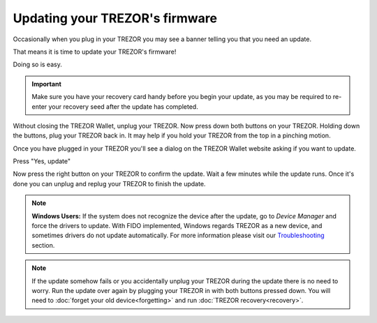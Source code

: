 Updating your TREZOR's firmware
===============================

Occasionally when you plug in your TREZOR you may see a banner telling you that you need an update.

.. image:: images/updateneeded.png

That means it is time to update your TREZOR's firmware!

Doing so is easy.

.. important::  Make sure you have your recovery card handy before you begin your update, as you may be required to re-enter your recovery seed after the update has completed.

Without closing the TREZOR Wallet, unplug your TREZOR.  Now press down both buttons on your TREZOR.  Holding down the buttons, plug your TREZOR back in.  It may help if you hold your TREZOR from the top in a pinching motion.

.. image:: images/clawupdateplugin.jpg

Once you have plugged in your TREZOR you'll see a dialog on the TREZOR Wallet website asking if you want to update.

.. image:: images/doyouwanttoupdate.png

Press "Yes, update"

.. image:: images/trezor-bootloader.jpg

Now press the right button on your TREZOR to confirm the update.  Wait a few minutes while the update runs.  Once it's done you can unplug and replug your TREZOR to finish the update.

.. note:: **Windows Users:** If the system does not recognize the device after the update, go to *Device Manager* and force the drivers to update. With FIDO implemented, Windows regards TREZOR as a new device, and sometimes drivers do not update automatically. For more information please visit our `Troubleshooting <http://doc.satoshilabs.com/trezor-user/troubleshooting.html#windows-os-trezor-wallet-doesnt-recognize-trezor-after-update-to-firmware-140-or-later>`_ section.

.. note:: If the update somehow fails or you accidentally unplug your TREZOR during the update there is no need to worry.  Run the update over again by plugging your TREZOR in with both buttons pressed down.  You will need to :doc:`forget your old device<forgetting>` and run :doc:`TREZOR recovery<recovery>`.
